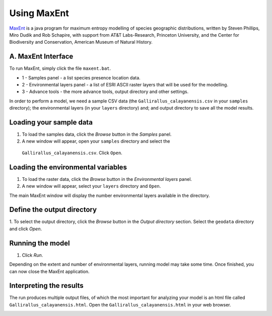 .. draft (mark as complete when complete)

=======================
Using MaxEnt 
=======================

`MaxEnt <http://www.cs.princeton.edu/~schapire/maxent>`_ is a java program for 
maximum entropy  modelling of species geographic distributions, written by 
Steven Phillips, Miro Dudik and Rob Schapire, with support from AT&T 
Labs-Research, Princeton University, and the Center for Biodiversity and 
Conservation, American Museum of Natural History.  

A. MaxEnt Interface
-----------------------

To run MaxEnt, simply click the file ``maxent.bat``. 

.. image:: images/maxent_overview.png
   :align: center
   :width: 450 pt

* 1 - Samples panel - a list species presence location data.
* 2 - Environmental layers panel - a list of ESRI ASCII raster 
  layers that will be used for the modelling.
* 3 - Advance tools - the more advance tools, output directory and other 
  settings.

In order to perform a model, we need a sample CSV data (the 
``Gallirallus_calayanensis.csv`` in your ``samples`` directory); the 
environmental layers (in your ``layers`` directory) and; and output directory 
to save all the model results.

Loading your sample data
-------------------------

1. To load the samples data, click the `Browse` button in the `Samples` panel.  

2. A new window will appear, open your ``samples`` directory and select the 
  ``Gallirallus_calayanensis.csv``.  Click ``Open``.

.. image:: images/load_samples.png
   :align: center
   :width: 300 pt

Loading the environmental variables
--------------------------------------
1. To load the raster data, click the `Browse` button in the 
   `Environmental layers` panel.

2. A new window will appear, select your ``layers`` directory and ``Open``.

.. image:: images/load_layers.png
   :align: center
   :width: 300 pt

The main MaxEnt window will display the number environmental layers available 
in the directory.

Define the output directory
-------------------------------

1. To select the output directory, click the `Browse` button in the 
`Output directory` section.  Select the ``geodata`` directory and click `Open`.

.. image:: images/output_directory.png
   :align: center
   :width: 300 pt


Running the model
--------------------
1. Click `Run`.

.. image:: images/run.png
   :align: center
   :width: 300 pt

Depending on the extent and number of environmental layers, running model may 
take some time.  Once finished, you can now close the MaxEnt application.


Interpreting the results
---------------------------------------

The run produces multiple output files, of which the most important for 
analyzing your model is an html file called 
``Gallirallus_calayanensis.html``.  Open the 
``Gallirallus_calayanensis.html`` in your web browser.

.. image:: images/output_html.png
   :align: center
   :width: 450 pt
